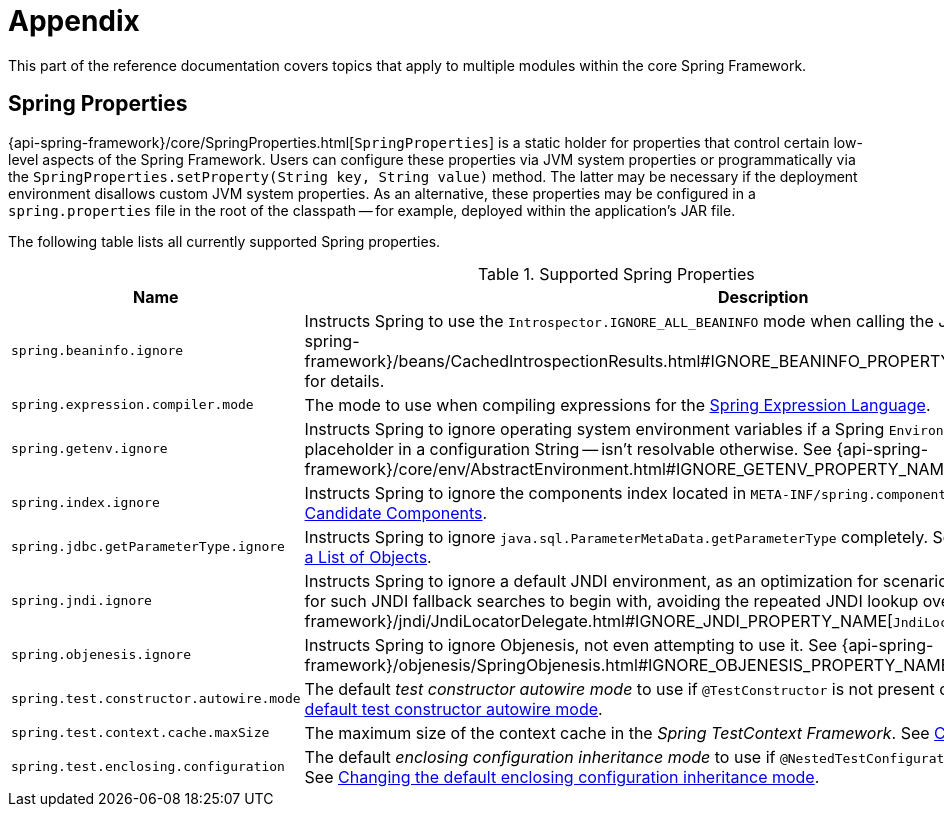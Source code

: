 [[appendix]]
= Appendix

This part of the reference documentation covers topics that apply to multiple modules
within the core Spring Framework.


[[appendix-spring-properties]]
== Spring Properties

{api-spring-framework}/core/SpringProperties.html[`SpringProperties`] is a static holder
for properties that control certain low-level aspects of the Spring Framework. Users can
configure these properties via JVM system properties or programmatically via the
`SpringProperties.setProperty(String key, String value)` method. The latter may be
necessary if the deployment environment disallows custom JVM system properties. As an
alternative, these properties may be configured in a `spring.properties` file in the root
of the classpath -- for example, deployed within the application's JAR file.

The following table lists all currently supported Spring properties.

.Supported Spring Properties
|===
| Name | Description

| `spring.beaninfo.ignore`
| Instructs Spring to use the `Introspector.IGNORE_ALL_BEANINFO` mode when calling the
JavaBeans `Introspector`. See
{api-spring-framework}++/beans/CachedIntrospectionResults.html#IGNORE_BEANINFO_PROPERTY_NAME++[`CachedIntrospectionResults`]
for details.

| `spring.expression.compiler.mode`
| The mode to use when compiling expressions for the
<<core.adoc#expressions-compiler-configuration, Spring Expression Language>>.

| `spring.getenv.ignore`
| Instructs Spring to ignore operating system environment variables if a Spring
`Environment` property -- for example, a placeholder in a configuration String -- isn't
resolvable otherwise. See
{api-spring-framework}++/core/env/AbstractEnvironment.html#IGNORE_GETENV_PROPERTY_NAME++[`AbstractEnvironment`]
for details.

| `spring.index.ignore`
| Instructs Spring to ignore the components index located in
`META-INF/spring.components`. See <<core.adoc#beans-scanning-index, Generating an Index
of Candidate Components>>.

| `spring.jdbc.getParameterType.ignore`
| Instructs Spring to ignore `java.sql.ParameterMetaData.getParameterType` completely.
See the note in <<data-access.adoc#jdbc-batch-list, Batch Operations with a List of Objects>>.

| `spring.jndi.ignore`
| Instructs Spring to ignore a default JNDI environment, as an optimization for scenarios
where nothing is ever to be found for such JNDI fallback searches to begin with, avoiding
the repeated JNDI lookup overhead. See
{api-spring-framework}++/jndi/JndiLocatorDelegate.html#IGNORE_JNDI_PROPERTY_NAME++[`JndiLocatorDelegate`]
for details.

| `spring.objenesis.ignore`
| Instructs Spring to ignore Objenesis, not even attempting to use it. See
{api-spring-framework}++/objenesis/SpringObjenesis.html#IGNORE_OBJENESIS_PROPERTY_NAME++[`SpringObjenesis`]
for details.

| `spring.test.constructor.autowire.mode`
| The default _test constructor autowire mode_ to use if `@TestConstructor` is not present
on a test class. See <<testing.adoc#integration-testing-annotations-testconstructor,
Changing the default test constructor autowire mode>>.

| `spring.test.context.cache.maxSize`
| The maximum size of the context cache in the _Spring TestContext Framework_. See
<<testing.adoc#testcontext-ctx-management-caching, Context Caching>>.

| `spring.test.enclosing.configuration`
| The default _enclosing configuration inheritance mode_ to use if
`@NestedTestConfiguration` is not present on a test class. See
<<testing.adoc#integration-testing-annotations-nestedtestconfiguration, Changing the
default enclosing configuration inheritance mode>>.

|===

